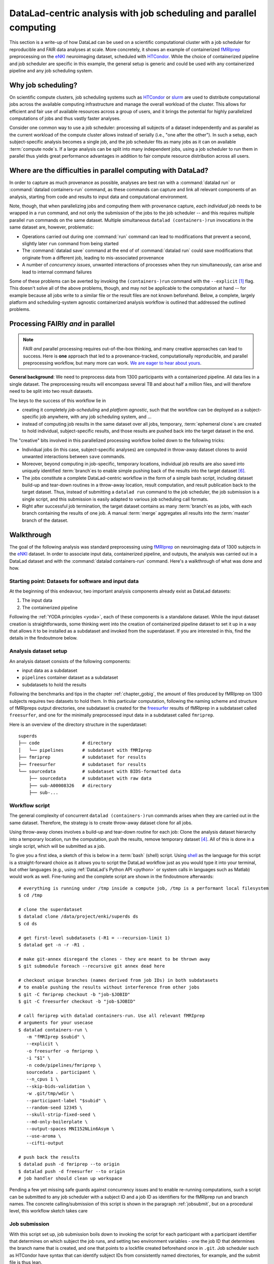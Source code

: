.. _runhpc:

DataLad-centric analysis with job scheduling and parallel computing
-------------------------------------------------------------------

This section is a write-up of how DataLad can be used on a scientific computational cluster with a job scheduler for reproducible and FAIR data analyses at scale.
More concretely, it shows an example of containerized `fMRIprep <https://fmriprep.readthedocs.io/>`_ preprocessing on the `eNKI <http://fcon_1000.projects.nitrc.org/indi/enhanced/>`_ neuroimaging dataset, scheduled with `HTCondor <https://research.cs.wisc.edu/htcondor/>`_.
While the choice of containerized pipeline and job scheduler are specific in this example, the general setup is generic and could be used with any containerized pipeline and any job scheduling system.

Why job scheduling?
^^^^^^^^^^^^^^^^^^^

On scientific compute clusters, job scheduling systems such as `HTCondor <https://research.cs.wisc.edu/htcondor/>`_ or `slurm <https://slurm.schedmd.com/overview.html>`_ are used to distribute computational jobs across the available computing infrastructure and manage the overall workload of the cluster.
This allows for efficient and fair use of available resources across a group of users, and it brings the potential for highly parallelized computations of jobs and thus vastly faster analyses.

Consider one common way to use a job scheduler: processing all subjects of a dataset independently and as parallel as the current workload of the compute cluster allows instead of serially (i.e., "one after the other").
In such a setup, each subject-specific analysis becomes a single job, and the job scheduler fits as many jobs as it can on available :term:`compute node`\s.
If a large analysis can be split into many independent jobs, using a job scheduler to run them in parallel thus yields great performance advantages in addition to fair compute resource distribution across all users.

.. findoutmore:: How is a job scheduler used?

   Depending on the job scheduler your system is using, the looks of your typical job scheduling differ, but the general principle is the same.

   Typically, a job scheduler is used *non-interactively*, and a *job* (i.e., any command or series of commands you want run) is *submitted* to the scheduler.
   This submission starts with a "submit" command of the given job scheduler (such as ``condor_submit`` for HTCondor or ``sbatch`` for slurm) followed by a command, script, or *batch/submit-file* that contains job definitions and (potentially) compute resource requirements.

   The job scheduler takes the submitted jobs, *queues* them up in a central queue, and monitors the available compute resources (i.e., :term:`compute node`\s) of the cluster.
   As soon as a computational resource is free, it matches a job from the queue to the available resource and computes the job on this node.
   Usually, a single submission queues up multiple (dozens, hundreds, or thousands of) jobs.

Where are the difficulties in parallel computing with DataLad?
^^^^^^^^^^^^^^^^^^^^^^^^^^^^^^^^^^^^^^^^^^^^^^^^^^^^^^^^^^^^^^

In order to capture as much provenance as possible, analyses are best ran with a :command:`datalad run` or :command:`datalad containers-run` command, as these commands can capture and link all relevant components of an analysis, starting from code and results to input data and computational environment.

Note, though, that when parallelizing jobs and computing them with provenance capture, *each individual job* needs to be wrapped in a ``run`` command, and not only the submission of the jobs to the job scheduler -- and this requires multiple parallel ``run`` commands on the same dataset.
Multiple simultaneous ``datalad (containers-)run`` invocations in the same dataset are, however, problematic:

- Operations carried out during one :command:`run` command can lead to modifications that prevent a second, slightly later ``run`` command from being started
- The :command:`datalad save` command at the end of of :command:`datalad run` could save modifications that originate from a different job, leading to mis-associated provenance
- A number of *concurrency issues*, unwanted interactions of processes when they run simultaneously, can arise and lead to internal command failures

Some of these problems can be averted by invoking the ``(containers-)run`` command with the ``--explicit`` [#f1]_ flag.
This doesn't solve all of the above problems, though, and may not be applicable to the computation at hand -- for example because all jobs write to a similar file or the result files are not known beforehand.
Below, a complete, largely platform and scheduling-system agnostic containerized analysis workflow is outlined that addressed the outlined problems.

Processing FAIRly *and* in parallel
^^^^^^^^^^^^^^^^^^^^^^^^^^^^^^^^^^^

.. note::

    FAIR *and* parallel processing requires out-of-the-box thinking, and many creative approaches can lead to success.
    Here is **one** approach that led to a provenance-tracked, computationally reproducible, and parallel preprocessing workflow, but many more can work.
    `We are eager to hear about yours <https://github.com/datalad-handbook/book/issues/new/>`_.

**General background**: We need to preprocess data from 1300 participants with a containerized pipeline.
All data lies in a single dataset.
The preprocessing results will encompass several TB and about half a million files, and will therefore need to be split into two result datasets.

The keys to the success of this workflow lie in

- creating it completely *job-scheduling* and *platform agnostic*, such that the workflow can be deployed as a subject-specific job anywhere, with any job scheduling system, and ...
- instead of computing job results in the same dataset over all jobs, temporary, :term:`ephemeral clone`\s are created to hold individual, subject-specific results, and those results are pushed back into the target dataset in the end.

The "creative" bits involved in this parallelized processing workflow boiled down to the following tricks:

- Individual jobs (in this case, subject-specific analyses) are computed in throw-away dataset clones to avoid unwanted interactions between ``save`` commands.
- Moreover, beyond computing in job-specific, temporary locations, individual job results are also saved into uniquely identified :term:`branch`\es to enable simple pushing back of the results into the target dataset [#f6]_.
- The jobs constitute a complete DataLad-centric workflow in the form of a simple bash script, including dataset build-up and tear-down routines in a throw-away location, result computation, and result publication back to the target dataset. Thus, instead of submitting a ``datalad run`` command to the job scheduler, the job submission is a single script, and this submission is easily adapted to various job scheduling call formats.
- Right after successful job termination, the target dataset contains as many :term:`branch`\es as jobs, with each branch containing the results of one job. A manual :term:`merge` aggregates all results into the :term:`master` branch of the dataset.

Walkthrough
^^^^^^^^^^^

The goal of the following analysis was standard preprocessing using `fMRIprep <https://fmriprep.readthedocs.io/>`_ on neuroimaging data of 1300 subjects in the `eNKI <http://fcon_1000.projects.nitrc.org/indi/enhanced/>`_ dataset.
In order to associate input data, containerized pipeline, and outputs, the analysis was carried out in a DataLad dataset and with the :command:`datalad containers-run` command.
Here's a walkthrough of what was done and how.

Starting point: Datasets for software and input data
""""""""""""""""""""""""""""""""""""""""""""""""""""

At the beginning of this endeavour, two important analysis components already exist as DataLad datasets:

1. The input data
2. The containerized pipeline

Following the :ref:`YODA principles <yoda>`, each of these components is a standalone dataset.
While the input dataset creation is straightforwards, some thinking went into the creation of containerized pipeline dataset to set it up in a way that allows it to be installed as a subdataset and invoked from the superdataset.
If you are interested in this, find the details in the findoutmore below.

.. findoutmore:: pipeline dataset creation

   We start with a dataset (called ``pipelines`` in this example)::

       $ datalad create pipelines
         [INFO   ] Creating a new annex repo at /data/projects/enki/pipelines
         create(ok): /data/projects/enki/pipelines (dataset)
       $ cd pipelines

   As one of tools used in the pipeline, `freesurfer <https://surfer.nmr.mgh.harvard.edu/>`_, requires a license file, this license file needs to be added into the dataset.
   Only then can this dataset be moved around flexibly and also to different machines.
   In order to have the license file available right away, it is saved ``--to-git`` and not annexed [#f2]_::

       $ cp <location/to/fs-license.txt> .
       $ datalad save --to-git -m "add freesurfer license file" fs-license.txt

   Finally, we add a container with the pipeline to the dataset using :command:`datalad containers-add` [#f3]_.
   The important part is the configuration of the container -- it has to be done in a way that makes the container usable in any superdataset the pipeline dataset.

   Depending on how the container/pipeline needs to be called, the configuration differs.
   In the case of an fMRIprep run, we want to be able to invoke the container from a superdataset.
   The superdataset contains input data and ``pipelines`` dataset as subdatasets, and will collect all of the results.
   Thus, these are arguments we want to supply the invocation with (following `fMRIprep's documentation <https://fmriprep.org/en/stable/usage.html>`_) during a ``containers-run`` command::

        $ datalad containers-run \
        [...]
        <BIDS_dir> <output_dir> <analysis_level> \
        --n_cpus <N> \
        --participant-label <ID> \
        [...]

   Note how this list does not include bind-mounts of the necessary directories or of the freesurfer license -- this makes the container invocation convenient and easy for any user.
   Starting an fMRIprep run requires only a ``datalad containers-run`` with all of the desired fMRIprep options.

   This convenience for the user requires that all of the bind-mounts should be taken care of -- in a generic way -- in the container call specification, though.
   Here is how this is done::

       $ datalad containers-add fmriprep \
         --url TODO \
         --call-fmt singularity run --cleanenv -B "$PWD" {img} {cmd} --fs-license-file "$PWD/{img_dspath}/freesurfer_license.txt"

   During a :command:`datalad containers-run` command, the ``--call-fmt`` specification will be used to call the container.
   The placeholders ``{img}`` and ``{cmd}`` will be replaced with the container (``{img}``) and the command given to ``datalad containers-run`` (``{cmd}``).
   Thus, the ``--cleanenv`` flag (`recommended by fMRIprep <https://fmriprep.org/en/stable/singularity.html#handling-environment-variables>`_) as well as bind-mounts are handled prior to the container invocation, and the ``--fs-license-file`` option with a path to the license file within the container is appended to the command.
   Bind-mounting the working directory (``-B "$PWD"``) makes sure to bind mount the directory from which the container is being called, which should be the superdataset that contains input data and ``pipelines`` subdataset.
   With these bind-mounts, input data and the freesurfer license file within ``pipelines`` are available in the container.

   With such a setup, the ``pipelines`` dataset can be installed in any dataset and will work out of the box.

Analysis dataset setup
""""""""""""""""""""""

An analysis dataset consists of the following components:

- input data as a subdataset
- ``pipelines`` container dataset as a subdataset
- subdatasets to hold the results

Following the benchmarks and tips in the chapter :ref:`chapter_gobig`, the amount of files produced by fMRIprep on 1300 subjects requires two datasets to hold them.
In this particular computation, following the naming scheme and structure of fMRIpreps output directories, one subdataset is created for the `freesurfer <https://surfer.nmr.mgh.harvard.edu/>`_ results of fMRIprep in a subdataset called ``freesurfer``, and one for the minimally preprocessed input data in a subdataset called ``fmriprep``.

Here is an overview of the directory structure in the superdataset::

    superds
    ├── code                # directory
    │   └── pipelines       # subdataset with fMRIprep
    ├── fmriprep            # subdataset for results
    ├── freesurfer          # subdataset for results
    └── sourcedata          # subdataset with BIDS-formatted data
        ├── sourcedata      # subdataset with raw data
        ├── sub-A00008326   # directory
        ├── sub-...


Workflow script
"""""""""""""""

The general complexity of concurrent ``datalad (containers-)run`` commands arises when they are carried out in the same dataset.
Therefore, the strategy is to create throw-away dataset clone for all jobs.

.. findoutmore:: how does one create throw-away clones?

    One way to do this are :term:`ephemeral clone`\s, an alternative is to make :term:`git-annex` disregard the datasets annex completely using ``git annex dead here``.

Using throw-away clones involves a build-up and tear-down routine for each job: Clone the analysis dataset hierarchy into a temporary location, run the computation, push the results, remove temporary dataset [#f4]_.
All of this is done in a single script, which will be submitted as a job.

To give you a first idea, a sketch of this is below in a :term:`bash` (shell) script.
Using `shell <https://en.wikipedia.org/wiki/Shell_script>`_ as the language for this script is a straight-forward choice as it allows you to script the DataLad workflow just as you would type it into your terminal, but other languages (e.g., using :ref:`DataLad's Python API <python>` or system calls in languages such as Matlab) would work as well.
Fine-tuning and the complete script are shown in the findoutmore afterwards::

   # everything is running under /tmp inside a compute job, /tmp is a performant local filesystem
   $ cd /tmp

   # clone the superdataset
   $ datalad clone /data/project/enki/superds ds
   $ cd ds

   # get first-level subdatasets (-R1 = --recursion-limit 1)
   $ datalad get -n -r -R1 .

   # make git-annex disregard the clones - they are meant to be thrown away
   $ git submodule foreach --recursive git annex dead here

   # checkout unique branches (names derived from job IDs) in both subdatasets
   # to enable pushing the results without interference from other jobs
   $ git -C fmriprep checkout -b "job-$JOBID"
   $ git -C freesurfer checkout -b "job-$JOBID"

   # call fmriprep with datalad containers-run. Use all relevant fMRIprep
   # arguments for your usecase
   $ datalad containers-run \
      -m "fMRIprep $subid" \
      --explicit \
      -o freesurfer -o fmriprep \
      -i "$1" \
      -n code/pipelines/fmriprep \
      sourcedata . participant \
      --n_cpus 1 \
      --skip-bids-validation \
      -w .git/tmp/wdir \
      --participant-label "$subid" \
      --random-seed 12345 \
      --skull-strip-fixed-seed \
      --md-only-boilerplate \
      --output-spaces MNI152NLin6Asym \
      --use-aroma \
      --cifti-output

   # push back the results
   $ datalad push -d fmriprep --to origin
   $ datalad push -d freesurfer --to origin
   # job handler should clean up workspace

Pending a few yet missing safe guards against concurrency issues and to enable re-running computations, such a script can be submitted to any job scheduler with a subject ID and a job ID as identifiers for the fMRIprep run and branch names.
The concrete calling/submission of this script is shown in the paragraph :ref:`jobsubmit`, but on a procedural level, this workflow sketch takes care

.. findoutmore:: Fine-tuning: Enable re-running and safe-guard concurrency issues

   Two important fine-tunings are missing:
   For one, cloning and pushing *can* still run into concurrency issues in the case when one job clones the original dataset while another job is currently pushing into this dataset.
   Therefore, a trick can make sure that no two clone or push commands are executed at the same time.
   This trick uses `file locking <https://en.wikipedia.org/wiki/File_locking>`_, in particular the tool `flock <https://www.tutorialspoint.com/unix_system_calls/flock.htm>`_, to prevent exactly concurrent processes.
   This is done by prepending ``clone`` and ``push`` commands with ``flock --verbose $DSLOCKFILE``, where ``$DSLOCKFILE`` is a textfile placed into ``.git/`` at the time of job submission (further details in the submit file in the next section)

   The second issue concerns the ability to rerun a computation quickly:
   If fMRIprep finds preexisting results, it will fail to run.
   Therefore, all outputs of a job are attempted to be removed before the jobs is started [#f5]_::

        (cd fmriprep && rm -rf logs "$subid" "$subid.html" dataset_description.json desc-*.tsv)
        (cd freesurfer && rm -rf fsaverage "$subid")

   With this in place, the only things missing are a :term:`shebang` at the top of the script, and some shell settings for robust scripting with verbose log files (``set -e -u -x``).
   You can find the full script with rich comments in the next findoutmore.

.. findoutmore:: See the complete bash script

   This script is placed in ``code/fmriprep_participant_job``:

   .. code-block:: bash

        #!/bin/bash

        # fail whenever something is fishy, use -x to get verbose logfiles
        set -e -u -x

        # we pass in "sourcedata/sub-...", extract subject id from it
        subid=$(basename $1)

        # this is all running under /tmp inside a compute job, /tmp is a performant
        # local filesystem
        cd /tmp
        # get the output dataset, which includes the inputs as well
        # flock makes sure that this does not interfere with another job
        # finishing at the same time, and pushing its results back
        # importantly, we clone from the location that we want to push the
        # results too
        flock --verbose $DSLOCKFILE \
            datalad clone /data/project/enki/super ds

        # all following actions are performed in the context of the superdataset
        cd ds
        # obtain all first-level subdatasets:
        # dataset with fmriprep singularity container and pre-configured
        # pipeline call; also get the output dataset to prep them for output
        # consumption, we need to tune them for this particular job, sourcedata
        # important: because we will push additions to the result datasets back
        # at the end of the job, the installation of these result datasets
        # must happen from the location we want to push back too
        datalad get -n -r -R1 .
        # let git-annex know that we do not want to remember any of these clones
        # (we could have used an --ephemeral clone, but that might deposite data
        # of failed jobs at the origin location, if the job runs on a shared
        # filesystem -- let's stay self-contained)
        git submodule foreach --recursive git annex dead here

        # checkout new branches in both subdatasets
        # this enables us to store the results of this job, and push them back
        # without interference from other jobs
        git -C fmriprep checkout -b "job-$JOBID"
        git -C freesurfer checkout -b "job-$JOBID"
        # create workdir for fmriprep inside to simplify singularity call
        # PWD will be available in the container
        mkdir -p .git/tmp/wdir
        # pybids (inside fmriprep) gets angry when it sees dangling symlinks
        # of .json files -- wipe them out, spare only those that belong to
        # the participant we want to process in this job
        find sourcedata -mindepth 2 -name '*.json' -a ! -wholename "$1"/'*' -delete

        # next one is important to get job-reruns correct. We remove all anticipated
        # output, such that fmriprep isn't confused by the presence of stale
        # symlinks. Otherwise we would need to obtain and unlock file content.
        # But that takes some time, for no reason other than being discarded
        # at the end
        (cd fmriprep && rm -rf logs "$subid" "$subid.html" dataset_description.json desc-*.tsv)
        (cd freesurfer && rm -rf fsaverage "$subid")

        # the meat of the matter, add actual parameterization after --participant-label
        datalad containers-run \
          -m "fMRIprep $subid" \
          --explicit \
          -o freesurfer -o fmriprep \
          -i "$1" \
          -n code/pipelines/fmriprep \
          sourcedata . participant \
          --n_cpus 1 \
          --skip-bids-validation \
          -w .git/tmp/wdir \
          --participant-label "$subid" \
          --random-seed 12345 \
          --skull-strip-fixed-seed \
          --md-only-boilerplate \
          --output-spaces MNI152NLin6Asym \
          --use-aroma \
          --cifti-output
        # selectively push outputs only
        # ignore root dataset, despite recorded changes, needs coordinated
        # merge at receiving end
        flock --verbose $DSLOCKFILE datalad push -d fmriprep --to origin
        flock --verbose $DSLOCKFILE datalad push -d freesurfer --to origin

        # job handler should clean up workspace

.. _jobsubmit:

Job submission
""""""""""""""

With this script set up, job submission boils down to invoking the script for each participant with a participant identifier that determines on which subject the job runs, and setting two environment variables - one the job ID that determines the branch name that is created, and one that points to a lockfile created beforehand once in ``.git``.
Job scheduler such as HTCondor have syntax that can identify subject IDs from consistently named directories, for example, and the submit file is thus lean.

You can find the submit file used in this analyses in the findoutmore below.

.. findoutmore:: HTCondor submit file fmriprep_all_participants.submit

   .. code-block:: bash

      universe       = vanilla
      # this is currently necessary, because otherwise the
      # bundles git in git-annex-standalone breaks
      # but it should be removed eventually
      get_env        = True
      # resource requirements for each job
      request_cpus   = 1
      request_memory = 20G
      request_disk   = 210G

      executable     = $ENV(PWD)/code/fmriprep_participant_job

      # the job expects to environment variables for labeling and synchronization
      environment = "JOBID=$(Cluster).$(Process) DSLOCKFILE=$ENV(PWD)/.git/datalad_lock"
      log    = $ENV(PWD)/../logs/$(Cluster).$(Process).log
      output = $ENV(PWD)/../logs/$(Cluster).$(Process).out
      error  = $ENV(PWD)/../logs/$(Cluster).$(Process).err
      arguments = $(subid)
      # find all participants, based on the subdirectory names in the source dataset
      # each relative path to such a subdirectory with become the value of `subid`
      # and another job is queued. Will queue a total number of jobs matching the
      # number of matching subdirectories
      queue subid matching dirs sourcedata/sub-*

All it takes to submit is a single ``condor_submit fmriprep_all_participants.submit``.

Merging results
"""""""""""""""

Once all jobs have finished, the results lie in individual branches of the output datasets.
In this concrete example, the subdatasets ``fmriprep`` and ``freesurfer`` will each have 1300 branches that hold individual job results.
The only thing left to do now is merging all of these branches into :term:`master` -- and potentially solve any merge conflicts that arise.

TODO - need to ask mih how he did it and how merge conflicts were solved.

Recomputing results
"""""""""""""""""""

TODO


.. rubric:: Footnotes

.. [#f1] To re-read about :command:`datalad run`'s ``--explicit`` option, take a look into the section :ref:`run5`.

.. [#f2] If the distinction between annexed and unannexed files is new to you, please read section :ref:`symlink`

.. [#f3] Note that this requires the ``datalad containers`` extension. Find an overview of all datalad extensions in :ref:`extensions_intro`.

.. [#f4] Clean-up routines can, in the case of common job schedulers, be taken care of by performing everything in compute node specific ``/tmp`` directories that are wiped clean after job termination.

.. [#f5]  The brackets around the commands are called *command grouping* in bash, and yield a subshell environment: `www.gnu.org/software/bash/manual/html_node/Command-Grouping.html <https://www.gnu.org/software/bash/manual/html_node/Command-Grouping.html>`_.

.. [#f6] To find out why a different branch is required to enable easy pushing back to the original dataset, please checkout the explanation on :ref:`pushing to non-bare repositories <nonbarepush>` in the section on :ref:`help`.
